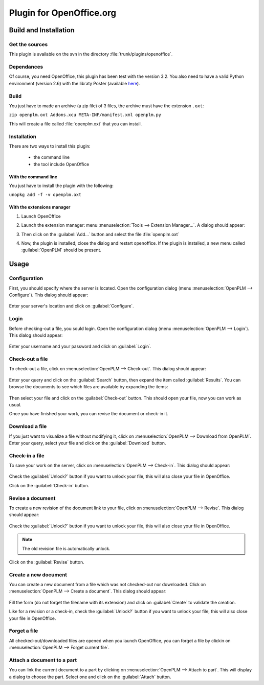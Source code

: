 ============================
Plugin for OpenOffice.org
============================


Build and Installation
=======================

Get the sources
----------------

This plugin is available on the svn in the directory :file:`trunk/plugins/openoffice`.

Dependances
-------------

Of course, you need OpenOffice, this plugin has been test with the version 3.2.
You also need to have a valid Python environment (version 2.6) with the libraty
Poster (available `here <http://atlee.ca/software/poster/#download>`_).

Build
-------------

You just have to made an archive (a zip file) of 3 files, the archive must have
the extension ``.oxt``:

``zip openplm.oxt Addons.xcu META-INF/manifest.xml openplm.py`` 

This will create a file called :file:`openplm.oxt` that you can install.

Installation
--------------

There are two ways to install this plugin:

    - the command line
    - the tool include OpenOffice

With the command line
~~~~~~~~~~~~~~~~~~~~~

You just have to install the plugin with the following:

``unopkg add -f -v openplm.oxt``

With the extensions manager
~~~~~~~~~~~~~~~~~~~~~~~~~~~~~

#. Launch OpenOffice
#. Launch the extension manager: menu :menuselection:`Tools --> Extension Manager...`.
   A dialog should appear:

   .. image:: images/pl_ooo_em.png

#. Then click on the :guilabel:`Add...` button and select the file :file:`openplm.oxt`
#. Now, the plugin is installed, close the dialog and restart openoffice. If the
   plugin is installed, a new menu called :guilabel:`OpenPLM` should be present.

Usage
=====

Configuration
-------------

First, you should specify where the server is located. Open the configuration
dialog (menu :menuselection:`OpenPLM --> Configure`). This dialog should appear:

    .. image:: images/pl_ooo_conf.png

Enter your server's location and click on :guilabel:`Configure`.

Login
-----

Before checking-out a file, you sould login. Open the configuration
dialog (menu :menuselection:`OpenPLM --> Login`). This dialog should appear:

    .. image:: images/pl_ooo_login.png

Enter your username and your password and click on :guilabel:`Login`.

Check-out a file
----------------------

To check-out a file, click on :menuselection:`OpenPLM --> Check-out`.
This dialog should appear:

    .. image:: images/pl_ooo_co1.png

Enter your query and click on the :guilabel:`Search` button, then expand
the item called :guilabel:`Results`. You can browse the documents to see
which files are available by expanding the items:

    .. image:: images/pl_ooo_co2.png

Then select your file and click on the :guilabel:`Check-out` button.
This should open your file, now you can work as usual.

Once you have finished your work, you can revise the document or
check-in it.

Download a file
----------------------

If you just want to visualize a file without modifying it, click on
:menuselection:`OpenPLM --> Download from OpenPLM`. Enter your query,
select your file and click on the :guilabel:`Download` button.

Check-in a file
----------------------

To save your work on the server, click on :menuselection:`OpenPLM --> Check-in`.
This dialog should appear:

    .. image:: images/pl_ooo_ci.png

Check the :guilabel:`Unlock?` button if you want to unlock your file,
this will also close your file in OpenOffice.

Click on the :guilabel:`Check-in` button.

Revise a document
----------------------

To create a new revision of the document link to your file, click on
:menuselection:`OpenPLM --> Revise`. This dialog should appear:

    .. image:: images/pl_ooo_rev.png

Check the :guilabel:`Unlock?` button if you want to unlock your file,
this will also close your file in OpenOffice.

.. note::

    The old revision file is automatically unlock.

Click on the :guilabel:`Revise` button.


Create a new document
-----------------------

You can create a new document from a file which was not checked-out nor
downloaded. Click on :menuselection:`OpenPLM --> Create a document`.
This dialog should appear:

    .. image:: images/pl_ooo_create.png

Fill the form (do not forget the filename with its extension) and
click on :guilabel:`Create` to validate the creation.

Like for a revision or a check-in, check the :guilabel:`Unlock?` button if you
want to unlock your file, this will also close your file in OpenOffice.


Forget a file
-----------------------

All checked-out/downloaded files are opened when you launch OpenOffice,
you can forget a file by clickin on :menuselection:`OpenPLM --> Forget current file`.

Attach a document to a part
----------------------------

You can link the current document to a part by clicking on
:menuselection:`OpenPLM --> Attach to part`. This will display a dialog
to choose the part. Select one and click on the :guilabel:`Attach` button.

